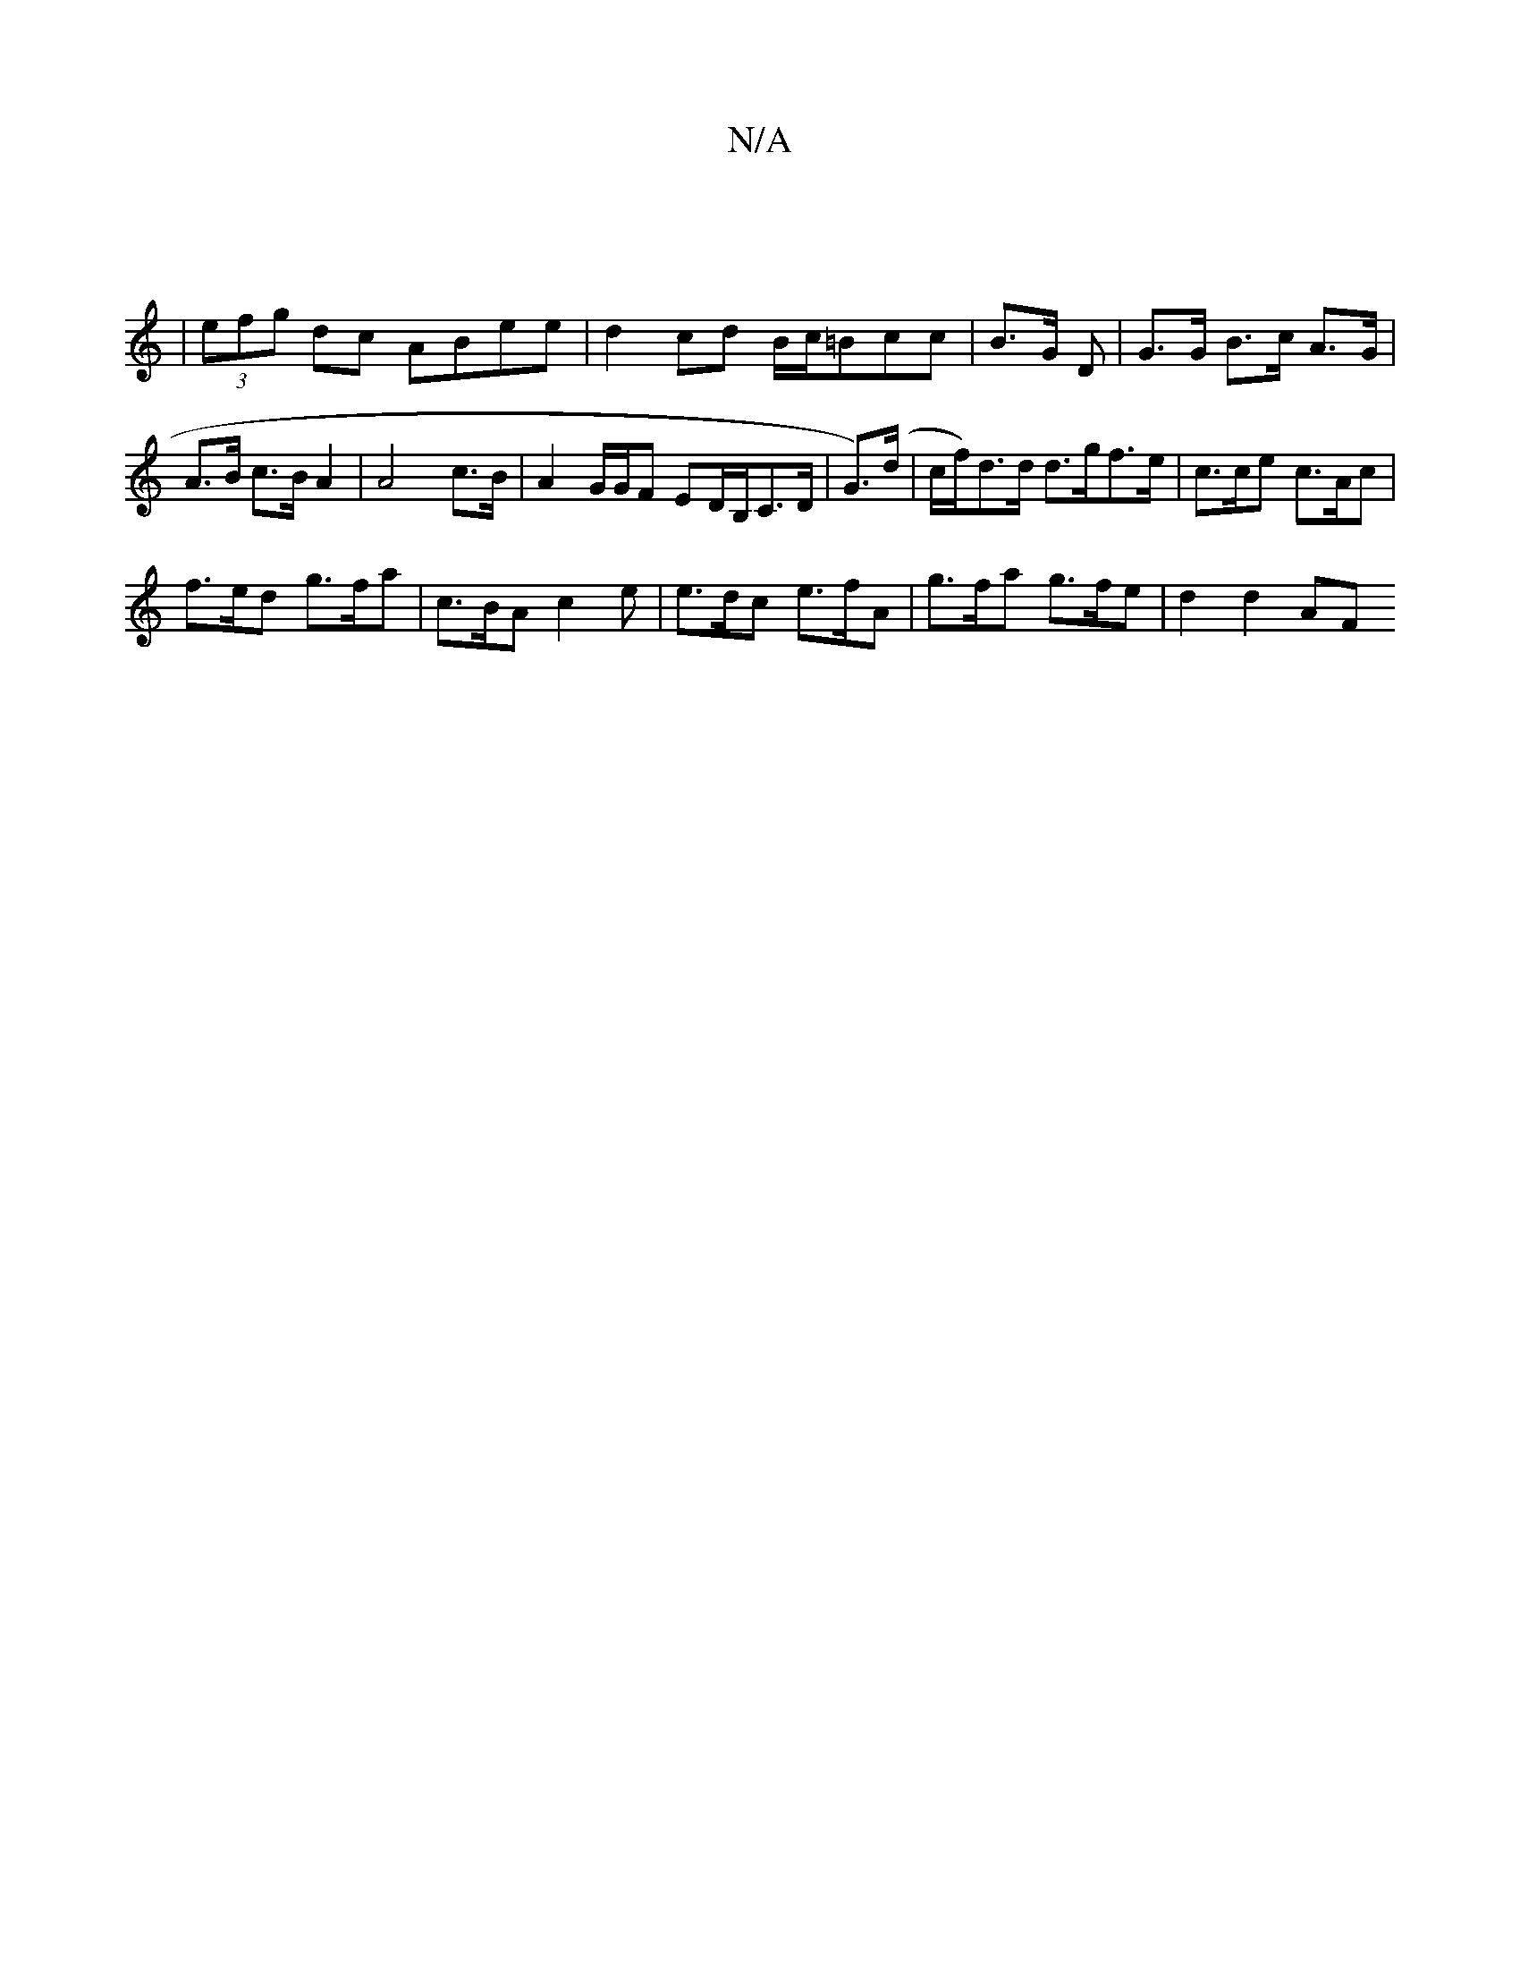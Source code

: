 X:1
T:N/A
M:4/4
R:N/A
K:Cmajor
:|
| (3efg dc ABee | d2 cd B/c/=Bcc | B>G1 D | G>G B>c A>G | A>B c>B A2 | A4- c>B | A2 G/G/F ED/B,/C>D | G>)(d | c/f/)d>d d>gf>e | c>ce c>Ac |
f>ed g>fa | c>BA c2 e | e>dc e>fA | g>fa g>fe | d2 d2 AF 